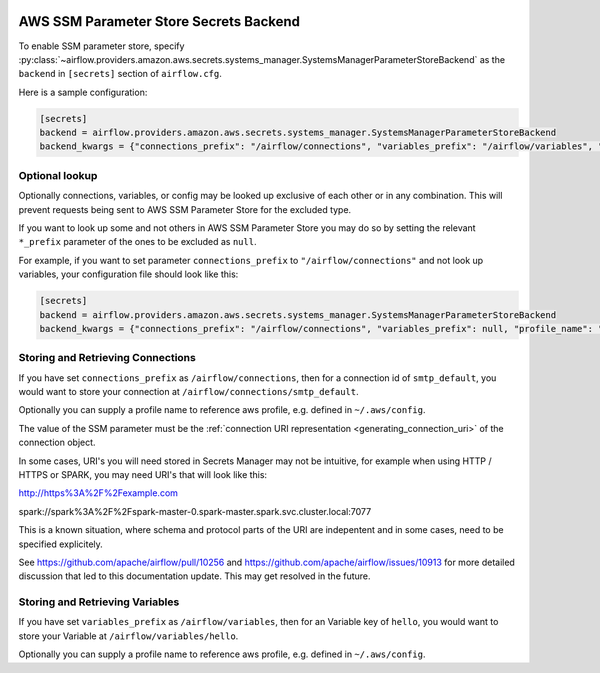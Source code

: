  .. Licensed to the Apache Software Foundation (ASF) under one
    or more contributor license agreements.  See the NOTICE file
    distributed with this work for additional information
    regarding copyright ownership.  The ASF licenses this file
    to you under the Apache License, Version 2.0 (the
    "License"); you may not use this file except in compliance
    with the License.  You may obtain a copy of the License at

 ..   http://www.apache.org/licenses/LICENSE-2.0

 .. Unless required by applicable law or agreed to in writing,
    software distributed under the License is distributed on an
    "AS IS" BASIS, WITHOUT WARRANTIES OR CONDITIONS OF ANY
    KIND, either express or implied.  See the License for the
    specific language governing permissions and limitations
    under the License.

.. _ssm_parameter_store_secrets:

AWS SSM Parameter Store Secrets Backend
^^^^^^^^^^^^^^^^^^^^^^^^^^^^^^^^^^^^^^^

To enable SSM parameter store, specify :py:class:`~airflow.providers.amazon.aws.secrets.systems_manager.SystemsManagerParameterStoreBackend`
as the ``backend`` in  ``[secrets]`` section of ``airflow.cfg``.

Here is a sample configuration:

.. code-block:: ini

    [secrets]
    backend = airflow.providers.amazon.aws.secrets.systems_manager.SystemsManagerParameterStoreBackend
    backend_kwargs = {"connections_prefix": "/airflow/connections", "variables_prefix": "/airflow/variables", "profile_name": "default"}

Optional lookup
"""""""""""""""

Optionally connections, variables, or config may be looked up exclusive of each other or in any combination.
This will prevent requests being sent to AWS SSM Parameter Store for the excluded type.

If you want to look up some and not others in AWS SSM Parameter Store you may do so by setting the relevant ``*_prefix`` parameter of the ones to be excluded as ``null``.

For example, if you want to set parameter ``connections_prefix`` to ``"/airflow/connections"`` and not look up variables, your configuration file should look like this:

.. code-block:: ini

    [secrets]
    backend = airflow.providers.amazon.aws.secrets.systems_manager.SystemsManagerParameterStoreBackend
    backend_kwargs = {"connections_prefix": "/airflow/connections", "variables_prefix": null, "profile_name": "default"}

Storing and Retrieving Connections
""""""""""""""""""""""""""""""""""

If you have set ``connections_prefix`` as ``/airflow/connections``, then for a connection id of ``smtp_default``,
you would want to store your connection at ``/airflow/connections/smtp_default``.

Optionally you can supply a profile name to reference aws profile, e.g. defined in ``~/.aws/config``.

The value of the SSM parameter must be the :ref:`connection URI representation <generating_connection_uri>`
of the connection object.

In some cases, URI's you will need stored in Secrets Manager may not be intuitive, for example when using HTTP / HTTPS or SPARK, you may need URI's that will look like this:

http://https%3A%2F%2Fexample.com

spark://spark%3A%2F%2Fspark-master-0.spark-master.spark.svc.cluster.local:7077

This is a known situation, where schema and protocol parts of the URI are indepentent and in some cases, need to be specified explicitely.

See https://github.com/apache/airflow/pull/10256 and https://github.com/apache/airflow/issues/10913 for more detailed discussion that led to this documentation update. This may get resolved in the future.

Storing and Retrieving Variables
""""""""""""""""""""""""""""""""

If you have set ``variables_prefix`` as ``/airflow/variables``, then for an Variable key of ``hello``,
you would want to store your Variable at ``/airflow/variables/hello``.

Optionally you can supply a profile name to reference aws profile, e.g. defined in ``~/.aws/config``.
